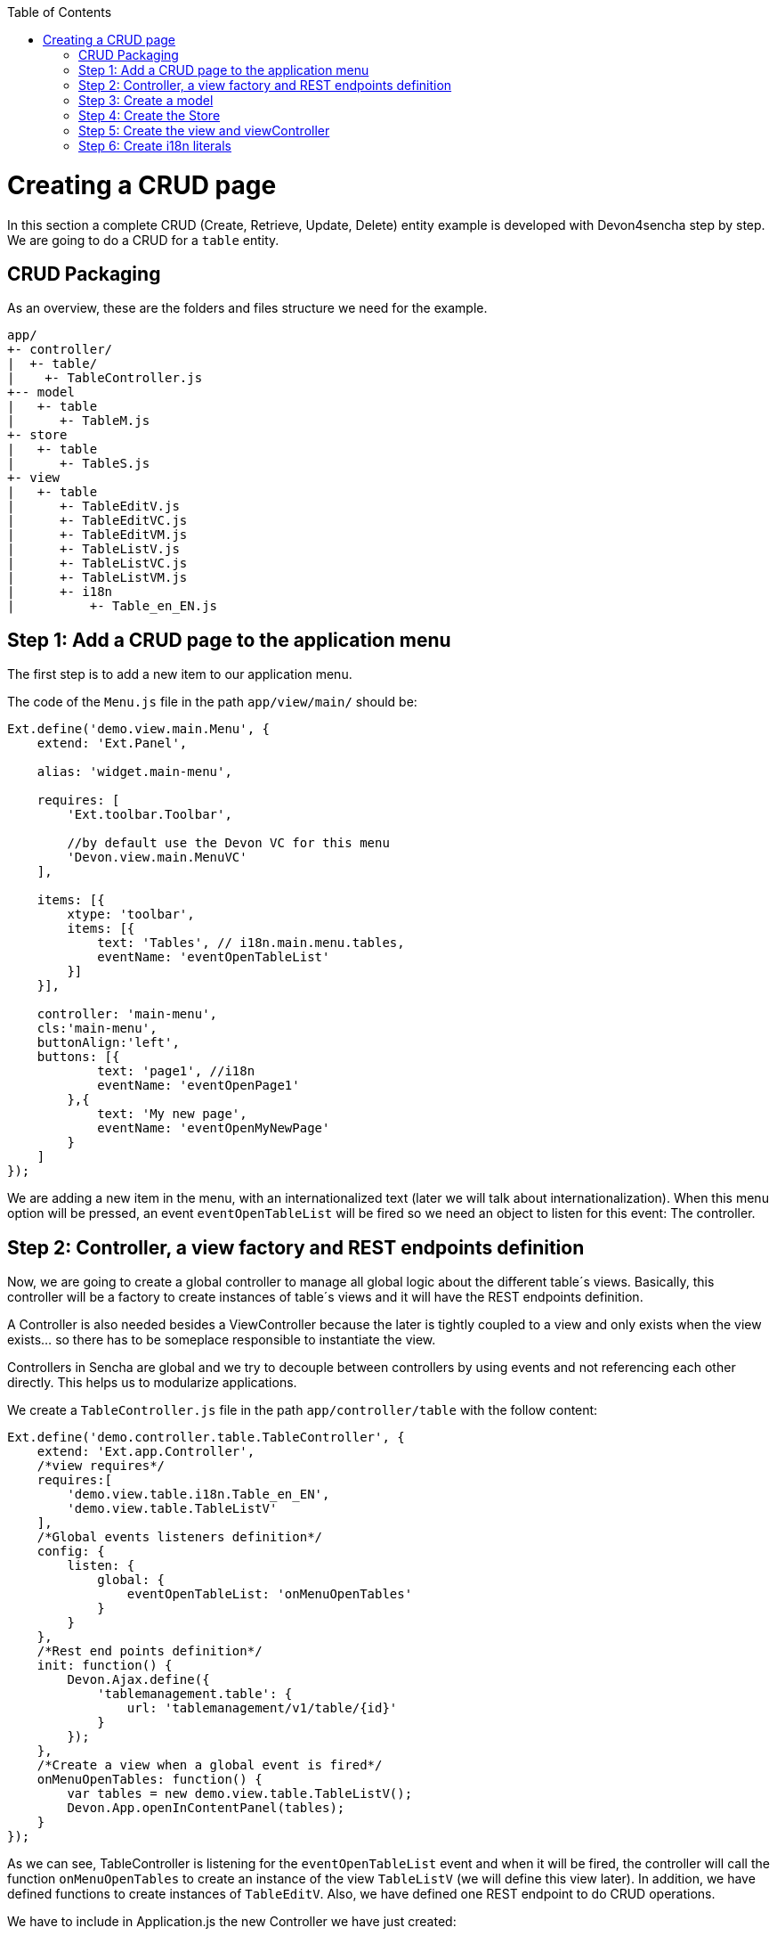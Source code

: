 :toc: macro
toc::[]

# Creating a CRUD page

In this section a complete CRUD (Create, Retrieve, Update, Delete) entity example is developed with Devon4sencha step by step. We are going to do a CRUD for a `table` entity.

## CRUD Packaging

As an overview, these are the folders and files structure we need for the example.

[source]
----
app/
+- controller/
|  +- table/
|    +- TableController.js
+-- model
|   +- table
|      +- TableM.js
+- store
|   +- table
|      +- TableS.js
+- view
|   +- table
|      +- TableEditV.js
|      +- TableEditVC.js
|      +- TableEditVM.js
|      +- TableListV.js
|      +- TableListVC.js
|      +- TableListVM.js
|      +- i18n
|          +- Table_en_EN.js
----

## Step 1: Add a CRUD page to the application menu

The first step is to add a new item to our application menu. 

The code of the `Menu.js` file in the path `app/view/main/` should be:

[source,javascript]
----
Ext.define('demo.view.main.Menu', {
    extend: 'Ext.Panel',

    alias: 'widget.main-menu',

    requires: [
        'Ext.toolbar.Toolbar',

        //by default use the Devon VC for this menu
        'Devon.view.main.MenuVC'
    ],
    
    items: [{
        xtype: 'toolbar',
        items: [{
            text: 'Tables', // i18n.main.menu.tables,
            eventName: 'eventOpenTableList'
        }]
    }],

    controller: 'main-menu',
    cls:'main-menu',
    buttonAlign:'left',
    buttons: [{
            text: 'page1', //i18n
            eventName: 'eventOpenPage1'
        },{
            text: 'My new page',
            eventName: 'eventOpenMyNewPage'
        }
    ]
});
----

We are adding a new item in the menu, with an internationalized text (later we will talk about internationalization). When this menu option will be pressed, an event `eventOpenTableList` will be fired so we need an object to listen for this event: The controller.

## Step 2: Controller, a view factory and REST endpoints definition 

Now, we are going to create a global controller to manage all global logic about the different table´s views. Basically, this controller will be a factory to create instances of table´s views and it will have the REST endpoints definition.

A Controller is also needed besides a ViewController because the later is tightly coupled to a view and only exists when the view exists... so there has to be someplace responsible to instantiate the view.

Controllers in Sencha are global and we try to decouple between controllers by using events and not referencing each other directly. This helps us to modularize applications.

We create a `TableController.js` file in the path `app/controller/table` with the follow content:

[source,javascript]
----
Ext.define('demo.controller.table.TableController', {
    extend: 'Ext.app.Controller',
    /*view requires*/
    requires:[
        'demo.view.table.i18n.Table_en_EN',
        'demo.view.table.TableListV'
    ],
    /*Global events listeners definition*/
    config: {
        listen: {
            global: {
                eventOpenTableList: 'onMenuOpenTables'
            }
        }
    },
    /*Rest end points definition*/
    init: function() {
        Devon.Ajax.define({
            'tablemanagement.table': {
                url: 'tablemanagement/v1/table/{id}'
            }
        });
    },
    /*Create a view when a global event is fired*/
    onMenuOpenTables: function() {
        var tables = new demo.view.table.TableListV();
        Devon.App.openInContentPanel(tables);
    }
});
----

As we can see, TableController is listening for the `eventOpenTableList` event and when it will be fired, the controller will call the function `onMenuOpenTables` to create an instance of the view `TableListV` (we will define this view later). In addition, we have defined functions to create instances of `TableEditV`.
Also, we have defined one REST endpoint to do CRUD operations.

We have to include in Application.js the new Controller we have just created:

[source,javascript]
----
Ext.define('demo.Application', {
    extend: 'Devon.App',
    
    controllers: [
      'demo.controller.main.MainController',
      'demo.controller.page1.Page1Controller',
      'demo.controller.table.TableController'
    ],

    name: 'demo',

    stores: [
        // TODO: add global / shared stores here
    ],
    
    launch: function () {
        // TODO - Launch the application
    }
});
----

## Step 3: Create a model

Before we create the views, we are going to define the table model. This model contains the definition of every field in a table object.
We create the file `TableM.js` in the path `app/model/table/` .

[source,javascript]
----
Ext.define('demo.model.table.TableM', {
    extend: 'Ext.data.Model',
    fields: [
        { name: 'id', type: 'int' },
        { name: 'number', type: 'int', allowNull: true },
        { name: 'state', type: 'auto' }
    ]
});
----

[NOTE]
====
Sometimes you may have a type int property in your model and it could be `null` . Sencha, by default, assigns the value '0' (zero) to this property, so if you do not fill this property and you send to the server the model, you will send a zero value in this property instead of null value. The solution for this is add `allowNull` property to the int model propertie with true value. Example:

[source,javascript]
----

{ name: 'number', type: 'int', allowNull: true }

----


====
## Step 4: Create the Store

Ext.data.Store can be thought of as a collection of records, or Ext.data.Model instances.

Create the file `TableS` in app/store/table folder:

[source,javascript]
----
Ext.define('demo.store.table.TableS',{
    extend:'Ext.data.Store',
    requires:['demo.model.table.TableM'],
    model:'demo.model.table.TableM',
    alias:'store.table',
    storeId:'miStore',
    autoLoad:true,
    proxy:{
        type: 'rest',
        url: 'http://localhost:8081/devonfw-sample-server/services/rest/tablemanagement/v1/table',
        withCredentials: true
    }
});
----

We have to include in `Application.js` the new Store we have just created:

[source,javascript]
----
Ext.define('demo.Application', {
    extend: 'Devon.App',
    
    controllers: [
      'demo.controller.main.MainController',
      'demo.controller.page1.Page1Controller',
      'demo.controller.table.TableController'
    ],

    name: 'demo',

    stores: [
        'demo.store.table.TableS'
    ],
    
    launch: function () {
        // TODO - Launch the application
    }
});
----

## Step 5: Create the view and viewController

We are going to start by creating the view that lists the tables.

The first step is to create a `TableListV.js` in the path `app/view/table/` that contains the reference to the ViewController.

[source,javascript]
---- 
Ext.define("demo.view.table.TableListV", {
    extend: "Ext.panel.Panel",
    alias: 'widget.tables',
    /*view requires*/
    requires: [
        'Ext.grid.Panel',
        'demo.view.table.TableListVC'
    ],
    title: i18n.tables.title,
    /*View controller reference*/
    controller: "tablelist",
    closable: true,
    initComponent: function() {
        Ext.apply(this, {
        items : [
            this.grid()
        ]
        });
        this.callParent(arguments);
    },

    grid : function() {
        return {
            xtype: 'grid',
            reference: 'tablesgrid',
            flex: 1,
            padding: '0 10 10 10',
            allowDeselect: true,
            store:this.getStore(),
            columns: [{
                text: i18n.tables.grid.number,
                dataIndex: 'number'
            }, {
                text: i18n.tables.grid.state,
                dataIndex: 'state',
                flex: 1
            }]
        }
    },
    getStore:function(){
        return Ext.create('store.table', {name:'storetable_'+Math.random()});
    }
});
----

Now, the ViewController.  Create the file `TableListVC.js` in the folder `app/view/table/`:

[source,javascript]
---- 
Ext.define('demo.view.table.TableListVC', {
    extend: 'Ext.app.ViewController',
    alias: 'controller.tablelist'
});
----

## Step 6: Create i18n literals

In order to properly have the application internationalized, it is mandatory to define the bundle of messages for each language to support.

In the different views, we have defined the texts, in function of the value of some properties defined in a special i18n object. For every group of views (in this case, tables views), we need to create another file called `Table_<language code>_<country code>.js`. So we are going to create a file `Table_en_EN.js` in the `path app/view/table/i18n/`.

[source,javascript]
----
Ext.define('demo.view.table.i18n.Table_en_EN',{
    extend:'Devon.I18nBundle',
    singleton:true,
    i18n:{
        tables: {
            title: 'Tables',
            html:'List of tables for the restaurant demo',
            grid: {
                number: 'NUMBER',
                state: 'STATE'
            }
        }
    }
});
----

Navigate to our application in the browser and check the changes we have just made.  The result should be like this one:

image::images/client-gui-sencha/CRUD.PNG[CRUD,width="450", link="https://github.com/devonfw/devon-guide/wiki/images/client-gui-sencha/CRUD.PNG"]

